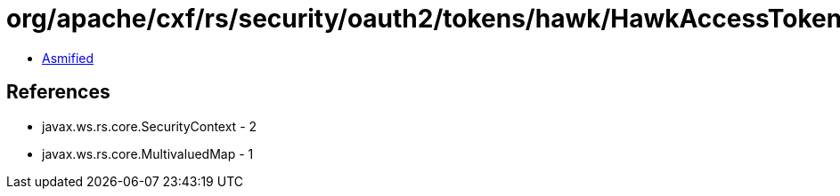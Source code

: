 = org/apache/cxf/rs/security/oauth2/tokens/hawk/HawkAccessTokenValidator.class

 - link:HawkAccessTokenValidator-asmified.java[Asmified]

== References

 - javax.ws.rs.core.SecurityContext - 2
 - javax.ws.rs.core.MultivaluedMap - 1
